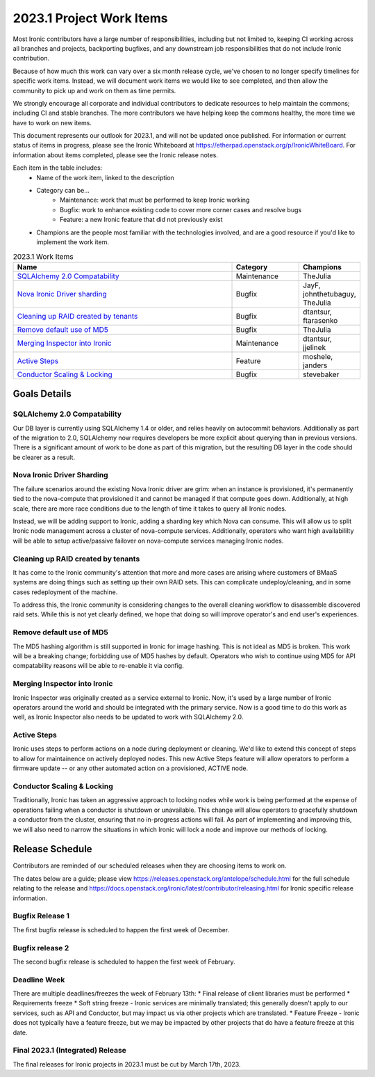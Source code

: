 .. _2023-1-work-items:

=========================
2023.1 Project Work Items
=========================

Most Ironic contributors have a large number of responsibilities, including
but not limited to, keeping CI working across all branches and projects,
backporting bugfixes, and any downstream job responsibilities that do not
include Ironic contribution.

Because of how much this work can vary over a six month release cycle, we've
chosen to no longer specify timelines for specific work items. Instead, we
will document work items we would like to see completed, and then allow the
community to pick up and work on them as time permits.

We strongly encourage all corporate and individual contributors to dedicate
resources to help maintain the commons; including CI and stable branches. The
more contributors we have helping keep the commons healthy, the more time we
have to work on new items.

This document represents our outlook for 2023.1, and will not be updated once
published. For information or current status of items in progress, please see
the Ironic Whiteboard at https://etherpad.openstack.org/p/IronicWhiteBoard.
For information about items completed, please see the Ironic release notes.

Each item in the table includes:
    - Name of the work item, linked to the description
    - Category can be...
        - Maintenance: work that must be performed to keep Ironic working
        - Bugfix: work to enhance existing code to cover more corner cases and
          resolve bugs
        - Feature: a new Ironic feature that did not previously exist
    - Champions are the people most familiar with the technologies involved,
      and are a good resource if you'd like to implement the work item.

.. list-table:: 2023.1 Work Items
   :widths: 70 20 10
   :header-rows: 1

   * - Name
     - Category
     - Champions

   * - `SQLAlchemy 2.0 Compatability`_
     - Maintenance
     - TheJulia

   * - `Nova Ironic Driver sharding`_
     - Bugfix
     - JayF, johnthetubaguy, TheJulia

   * - `Cleaning up RAID created by tenants`_
     - Bugfix
     - dtantsur, ftarasenko

   * - `Remove default use of MD5`_
     - Bugfix
     - TheJulia

   * - `Merging Inspector into Ironic`_
     - Maintenance
     - dtantsur, jjelinek

   * - `Active Steps`_
     - Feature
     - moshele, janders

   * - `Conductor Scaling & Locking`_
     - Bugfix
     - stevebaker

Goals Details
=============

SQLAlchemy 2.0 Compatability
----------------------------
Our DB layer is currently using SQLAlchemy 1.4 or older, and relies heavily on
autocommit behaviors. Additionally as part of the migration to 2.0, SQLAlchemy
now requires developers be more explicit about querying than in previous
versions. There is a significant amount of work to be done as part of this
migration, but the resulting DB layer in the code should be clearer as a
result.

Nova Ironic Driver Sharding
---------------------------
The failure scenarios around the existing Nova Ironic driver are grim: when
an instance is provisioned, it's permanently tied to the nova-compute that
provisioned it and cannot be managed if that compute goes down. Additionally,
at high scale, there are more race conditions due to the length of time it
takes to query all Ironic nodes.

Instead, we will be adding support to Ironic, adding a sharding key which
Nova can consume. This will allow us to split Ironic node management across
a cluster of nova-compute services. Additionally, operators who want high
availabililty will be able to setup active/passive failover on nova-compute
services managing Ironic nodes.

Cleaning up RAID created by tenants
-----------------------------------
It has come to the Ironic community's attention that more and more cases are
arising where customers of BMaaS systems are doing things such as setting up
their own RAID sets. This can complicate undeploy/cleaning, and in some cases
redeployment of the machine.

To address this, the Ironic community is considering changes to the overall
cleaning workflow to disassemble discovered raid sets. While this is not yet
clearly defined, we hope that doing so will improve operator's and end user's
experiences.

Remove default use of MD5
-------------------------
The MD5 hashing algorithm is still supported in Ironic for image hashing.
This is not ideal as MD5 is broken. This work will be a breaking change;
forbidding use of MD5 hashes by default. Operators who wish to
continue using MD5 for API compatability reasons will be able to re-enable
it via config.

Merging Inspector into Ironic
-----------------------------
Ironic Inspector was originally created as a service external to Ironic. Now,
it's used by a large number of Ironic operators around the world and should
be integrated with the primary service. Now is a good time to do this work as
well, as Ironic Inspector also needs to be updated to work with SQLAlchemy 2.0.

Active Steps
------------
Ironic uses steps to perform actions on a node during deployment or cleaning.
We'd like to extend this concept of steps to allow for maintainence on actively
deployed nodes. This new Active Steps feature will allow operators to perform a
firmware update -- or any other automated action on a provisioned, ACTIVE node.

Conductor Scaling & Locking
---------------------------
Traditionally, Ironic has taken an aggressive approach to locking nodes while
work is being performed at the expense of operations failing when a conductor
is shutdown or unavailable. This change will allow operators to gracefully
shutdown a conductor from the cluster, ensuring that no in-progress actions
will fail. As part of implementing and improving this, we will also need to
narrow the situations in which Ironic will lock a node and improve our methods
of locking.

Release Schedule
================
Contributors are reminded of our scheduled releases when they are choosing
items to work on.

The dates below are a guide; please view
https://releases.openstack.org/antelope/schedule.html for the full schedule
relating to the release and
https://docs.openstack.org/ironic/latest/contributor/releasing.html for Ironic
specific release information.

Bugfix Release 1
----------------
The first bugfix release is scheduled to happen the first week of December.

Bugfix release 2
----------------
The second bugfix release is scheduled to happen the first week of February.

Deadline Week
-------------
There are multiple deadlines/freezes the week of February 13th:
* Final release of client libraries must be performed
* Requirements freeze
* Soft string freeze - Ironic services are minimally translated; this
generally doesn't apply to our services, such as API and Conductor, but may
impact us via other projects which are translated.
* Feature Freeze - Ironic does not typically have a feature freeze, but we may
be impacted by other projects that do have a feature freeze at this date.

Final 2023.1 (Integrated) Release
---------------------------------
The final releases for Ironic projects in 2023.1 must be cut by March 17th,
2023.
